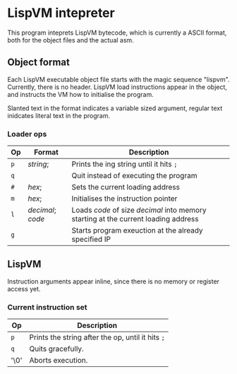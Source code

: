 * LispVM intepreter

This program inteprets LispVM bytecode, which is currently a ASCII format,
both for the object files and the actual asm.

** Object format
Each LispVM executable object file starts with the magic sequence "lispvm".
Currently, there is no header.
LispVM load instructions appear in the object, and instructs the VM how to initialise the program.

Slanted text in the format indicates a variable sized argument, regular text inidcates literal text in the program.
*** Loader ops
| Op  | Format           | Description                                                                        |
|-----+------------------+------------------------------------------------------------------------------------|
| ~p~ | /string/;        | Prints the ing string until it hits ~;~                                            |
| ~q~ |                  | Quit instead of executing the program                                              |
| ~#~ | /hex/;           | Sets the current loading address                                                   |
| ~m~ | /hex/;           | Initialises the instruction pointer                                                |
| ~l~ | /decimal/;​/code/ | Loads /code/ of size /decimal/ into memory starting at the current loading address |
| ~g~ |                  | Starts program exeuction at the already specified IP                               |


** LispVM
Instruction arguments appear inline, since there is no memory or register access yet.

*** Current instruction set
| Op   | Description                                       |
|------+---------------------------------------------------|
| ~p~  | Prints the string after the op, until it hits ~;~ |
| ~q~  | Quits gracefully.                                 |
| '\0' | Aborts execution.                                 |

